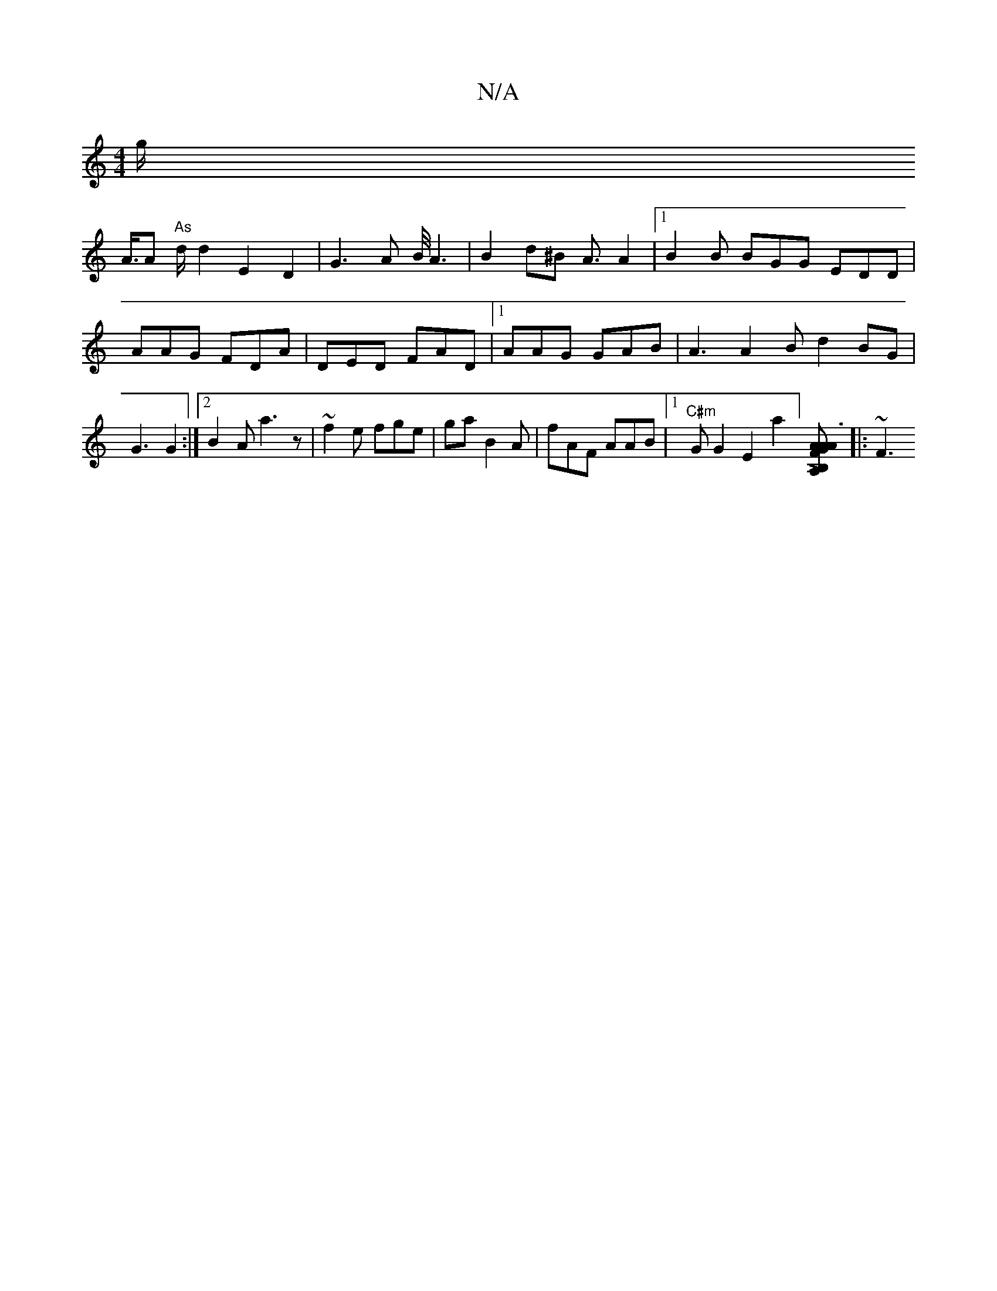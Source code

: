 X:1
T:N/A
M:4/4
R:N/A
K:Cmajor
g}!<A/Ami"As" d/2d2E2D2|G3A B/4A3 | B2d^B A3/2A2|1 B2 B BGG EDD | AAG FDA | DED FAD |1 AAG GAB|A3 A2B d2BG|G3 G2:|2 B2A a3z|~f2e fge| ga=1 B2A | fAF AAB|1 "C#m"*G G2 E2a2] [B,A, GFAA|A3 B !>![sn
|:~F3